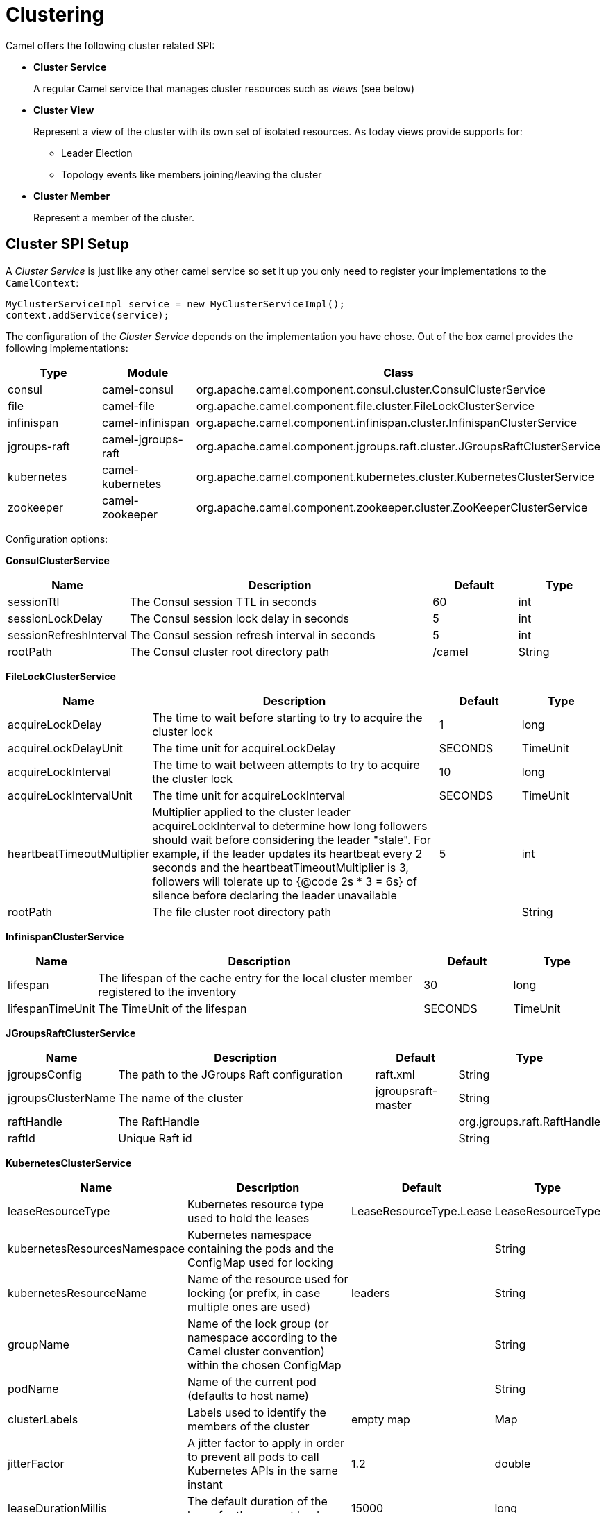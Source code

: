 = Clustering

Camel offers the following cluster related SPI:

- *Cluster Service*
+
A regular Camel service that manages cluster resources such as _views_ (see below)

- *Cluster View*
+
Represent a view of the cluster with its own set of isolated resources. As today views provide supports for:
+
    * Leader Election
    * Topology events like members joining/leaving the cluster

- *Cluster Member*
+
Represent a member of the cluster.


== Cluster SPI Setup

A _Cluster Service_ is just like any other camel service so set it up you only need to register your implementations
to the `CamelContext`:

[source,java]
----
MyClusterServiceImpl service = new MyClusterServiceImpl();
context.addService(service);
----

The configuration of the _Cluster Service_ depends on the implementation you have chose.
Out of the box camel provides the following implementations:

[cols="1,1,2", options="header"]
|====
|Type       |Module           | Class
|consul     |camel-consul     | org.apache.camel.component.consul.cluster.ConsulClusterService
|file       |camel-file       | org.apache.camel.component.file.cluster.FileLockClusterService
|infinispan |camel-infinispan | org.apache.camel.component.infinispan.cluster.InfinispanClusterService
|jgroups-raft |camel-jgroups-raft | org.apache.camel.component.jgroups.raft.cluster.JGroupsRaftClusterService
|kubernetes |camel-kubernetes | org.apache.camel.component.kubernetes.cluster.KubernetesClusterService
|zookeeper  |camel-zookeeper  | org.apache.camel.component.zookeeper.cluster.ZooKeeperClusterService
|====

Configuration options:

*ConsulClusterService*

[options="header", cols="15,55,15,15"]
|===
| Name | Description                        | Default   | Type
| sessionTtl | The Consul session TTL in seconds | 60 | int
| sessionLockDelay | The Consul session lock delay in seconds | 5 | int
| sessionRefreshInterval | The Consul session refresh interval in seconds | 5 | int
| rootPath | The Consul cluster root directory path   | /camel | String
|===

*FileLockClusterService*

[options="header", cols="15,55,15,15"]
|===
| Name | Description | Default | Type
| acquireLockDelay | The time to wait before starting to try to acquire the cluster lock | 1 | long
| acquireLockDelayUnit | The time unit for acquireLockDelay | SECONDS | TimeUnit
| acquireLockInterval | The time to wait between attempts to try to acquire the cluster lock | 10 | long
| acquireLockIntervalUnit | The time unit for acquireLockInterval | SECONDS | TimeUnit
| heartbeatTimeoutMultiplier | Multiplier applied to the cluster leader acquireLockInterval to determine how long followers should wait before considering the leader "stale". For example, if the leader updates its heartbeat every 2 seconds and the heartbeatTimeoutMultiplier is 3, followers will tolerate up to {@code 2s * 3 = 6s} of silence before declaring the leader unavailable | 5 | int
| rootPath | The file cluster root directory path | | String
|===

*InfinispanClusterService*

[options="header", cols="15,55,15,15"]
|===
| Name | Description | Default | Type
| lifespan | The lifespan of the cache entry for the local cluster member registered to the inventory  | 30 | long
| lifespanTimeUnit | The TimeUnit of the lifespan | SECONDS | TimeUnit
|===

*JGroupsRaftClusterService*

[options="header", cols="15,55,15,15"]
|===
| Name | Description | Default | Type
| jgroupsConfig | The path to the JGroups Raft configuration | raft.xml | String
| jgroupsClusterName | The name of the cluster | jgroupsraft-master | String
| raftHandle | The RaftHandle | | org.jgroups.raft.RaftHandle
| raftId | Unique Raft id | | String
|===

*KubernetesClusterService*

[options="header", cols="15,55,15,15"]
|===
| Name | Description | Default | Type
| leaseResourceType | Kubernetes resource type used to hold the leases | LeaseResourceType.Lease | LeaseResourceType
| kubernetesResourcesNamespace | Kubernetes namespace containing the pods and the ConfigMap used for locking | | String
| kubernetesResourceName | Name of the resource used for locking (or prefix, in case multiple ones are used) | leaders | String
| groupName | Name of the lock group (or namespace according to the Camel cluster convention) within the chosen ConfigMap | | String
| podName | Name of the current pod (defaults to host name) | | String
| clusterLabels | Labels used to identify the members of the cluster | empty map | Map
| jitterFactor   | A jitter factor to apply in order to prevent all pods to call Kubernetes APIs in the same instant | 1.2 | double
| leaseDurationMillis | The default duration of the lease for the [.line-through]#current# leader | 15000 | long
| renewDeadlineMillis | The deadline after which the leader must stop its services because it may have lost the leadership | 10000 | long
| retryPeriodMillis | The time between two subsequent attempts to check and acquire the leadership. It is randomized using the jitter factor | 2000 | long
|===

*ZooKeeperClusterService*

[options="header", cols="15,55,15,15"]
|===
| Name | Description | Default | Type
| nodes | The Zookeeper server hosts (multiple servers can be separated by comma) | | List
| namespace | ZooKeeper namespace. If a namespace is set here, all paths will get pre-pended with the namespace | | String
| reconnectBaseSleepTime | Initial amount of time to wait between retries | | long
| reconnectBaseSleepTimeUnit | ReconnectBaseSleepTime TimeUnit. Default is | MILLISECONDS | TimeUnit
| reconnectMaxRetries | Max number of times to retry | 3 | int
| sessionTimeout | The session timeout in milliseconds | 60000 | long
| sessionTimeoutUnit | The session timeout TimeUnit | MILLISECONDS | TimeUnit
| connectionTimeout | The connection timeout in milliseconds | 15000 | long
| connectionTimeoutUnit | The connection timeout TimeUnit | TimeUnit.MILLISECONDS | TimeUnit
| authInfoList | List of AuthInfo objects with scheme and auth | | List
| maxCloseWait | Time to wait during close to join background threads | 1000 | long
| maxCloseWaitUnit | MaxCloseWait TimeUnit | MILLISECONDS | TimeUnit
| retryPolicy | The retry policy to use. | | RetryPolicy
| basePath | The base path to store in ZooKeeper | | String
|===

Configuration examples:

- *Spring Boot*
+
[source,properties]
----
camel.cluster.file.enabled = true
camel.cluster.file.id = ${random.uuid}
camel.cluster.file.root = ${java.io.tmpdir}
----


- *Spring XML*
+
[source,xml]
----
<?xml version="1.0" encoding="UTF-8"?>
<beans xmlns="http://www.springframework.org/schema/beans"
       xmlns:xsi="http://www.w3.org/2001/XMLSchema-instance"
       xsi:schemaLocation="
         http://www.springframework.org/schema/beans
         http://www.springframework.org/schema/beans/spring-beans.xsd
         http://camel.apache.org/schema/spring
         http://camel.apache.org/schema/spring/camel-spring.xsd">

  <bean id="zx" class="org.apache.camel.component.zookeeper.cluster.ZooKeeperClusterService">
    <property name="id" value="node-1"/>
    <property name="basePath" value="/camel/cluster"/>
    <property name="nodes" value="localhost:2181"/>
  </bean>

  <camelContext xmlns="http://camel.apache.org/schema/spring" autoStartup="false">
    ...
  </camelContext>

</beans>
----

== Cluster SPI Usage

The _Cluster SPI_ is leveraged by the following new implementations:

- *ClusteredRoutePolicy*
+
This is an implementation of a RoutePolicy that starts the routes it is associated to when the Cluster View it uses takes the leadership
+
[source,java]
----
context.addRoutes(new RouteBuilder {
    @Override
    public void configure() throws Exception {
        // Create the route policy
        RoutePolicy policy = ClusteredRoutePolicy.forNamespace("my-ns");

        // bind the policy to one or more routes
        from("timer:clustered?delay=1000&period=1000")
            .routePolicy(policy)
            .log("Route ${routeId} is running ...");
    }
});
----
+
To apply the same policy to all the routes a dedicated  _RoutePolicyFactory_ can be used:
+
[source,java]
----
// add the clustered route policy factory to context
context.addRoutePolicyFactory(ClusteredRoutePolicyFactory.forNamespace("my-ns"));

context.addRoutes(new RouteBuilder {
    @Override
    public void configure() throws Exception {
        // bind the policy to one or more routes
        from("timer:clustered?delay=1000&period=1000")
            .log("Route ${routeId} is running ...");
    }
});
----

- *ClusteredRouteController*
+
This is an implementation of the _RouteController SPI_ that lets the camel context start then starts/stops the routes when the leadership is taken/lost. This is well integrated with spring-boot apps so assuming you have your routes set-up like:
+
[source,java]
----
@Bean
public RouteBuilder routeBuilder() {
    return new RouteBuilder() {
        @Override
        public void configure() throws Exception {
            from("timer:heartbeat?period=10000")
                .routeId("heartbeat")
                .log("HeartBeat route (timer) ...");
            from("timer:clustered?period=5000")
                .routeId("clustered")
                .log("Clustered route (timer) ...");
        }
    };
}
----
+
You can then leverage Spring Boot configuration to make them clustered:
+
[source,properties]
----
# enable the route controller
camel.clustered.controller.enabled = true

# define the default namespace for routes
camel.clustered.controller.namespace = my-ns

# exclude the route with id 'heartbeat' from the clustered ones
camel.clustered.controller.routes[heartbeat].clustered = false
----

- *Master Component*
+
The master component is similar to a _ClusteredRoutePolicy_ but it works on consumer level so it ensures the only a single endpoint in a cluster is consuming resources at any point in time. Set it up is very easy and all you need is to prefix singleton endpoints according to the master component syntax:
+
[source,text]
----
master:namespace:delegateUri
----
+
A concrete example:
+
[source,java]
----
@Bean
public RouteBuilder routeBuilder() {
    return new RouteBuilder() {
        @Override
        public void configure() throws Exception {
            from("timer:heartbeat?period=10000")
                .routeId("heartbeat")
                .log("HeartBeat route (timer) ...");

            from("master:my-ns:timer:clustered?period=5000")
                .routeId("clustered")
                .log("Clustered route (timer) ...");
        }
    };
}
----

